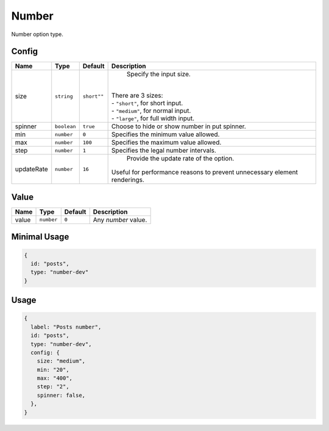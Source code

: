 Number
======

Number option type.

Config
------

+-----------------+-------------+-------------+------------------------------------------------------------------------------+
| **Name**        |  **Type**   | **Default** | **Description**                                                              |
+=================+=============+=============+==============================================================================+
| size            | ``string``  | ``short""`` | Specify the input size.                                                      |
|                 |             |             ||                                                                             |
|                 |             |             || There are 3 sizes:                                                          |
|                 |             |             || - ``"short"``, for short input.                                             |
|                 |             |             || - ``"medium"``, for normal input.                                           |
|                 |             |             || - ``"large"``, for full width input.                                        |
+-----------------+-------------+-------------+------------------------------------------------------------------------------+
| spinner         | ``boolean`` | ``true``    | Choose to hide or show number in put spinner.                                |
+-----------------+-------------+-------------+------------------------------------------------------------------------------+
| min             | ``number``  | ``0``       | Specifies the minimum value allowed.                                         |
+-----------------+-------------+-------------+------------------------------------------------------------------------------+
| max             | ``number``  | ``100``     | Specifies the maximum value allowed.                                         |
+-----------------+-------------+-------------+------------------------------------------------------------------------------+
| step            | ``number``  | ``1``       | Specifies the legal number intervals.                                        |
+-----------------+-------------+-------------+------------------------------------------------------------------------------+
| updateRate      | ``number``  | ``16``      | Provide the update rate of the option.                                       |
|                 |             |             || Useful for performance reasons to prevent unnecessary element renderings.   |
+-----------------+-------------+-------------+------------------------------------------------------------------------------+

Value
-----

+---------------+-------------+-------------+---------------------------------------------------------------------------+
| **Name**      |  **Type**   | **Default** | **Description**                                                           |
+===============+=============+=============+===========================================================================+
| value         | ``number``  | ``0``       | Any `number` value.                                                       |
+---------------+-------------+-------------+---------------------------------------------------------------------------+


Minimal Usage
-------------

.. code-block:: javascript

    {
      id: "posts",
      type: "number-dev"
    }

Usage
-----

.. code-block:: javascript

    {
      label: "Posts number",
      id: "posts",
      type: "number-dev",
      config: {
        size: "medium",
        min: "20",
        max: "400",
        step: "2",
        spinner: false,
      },
    }
